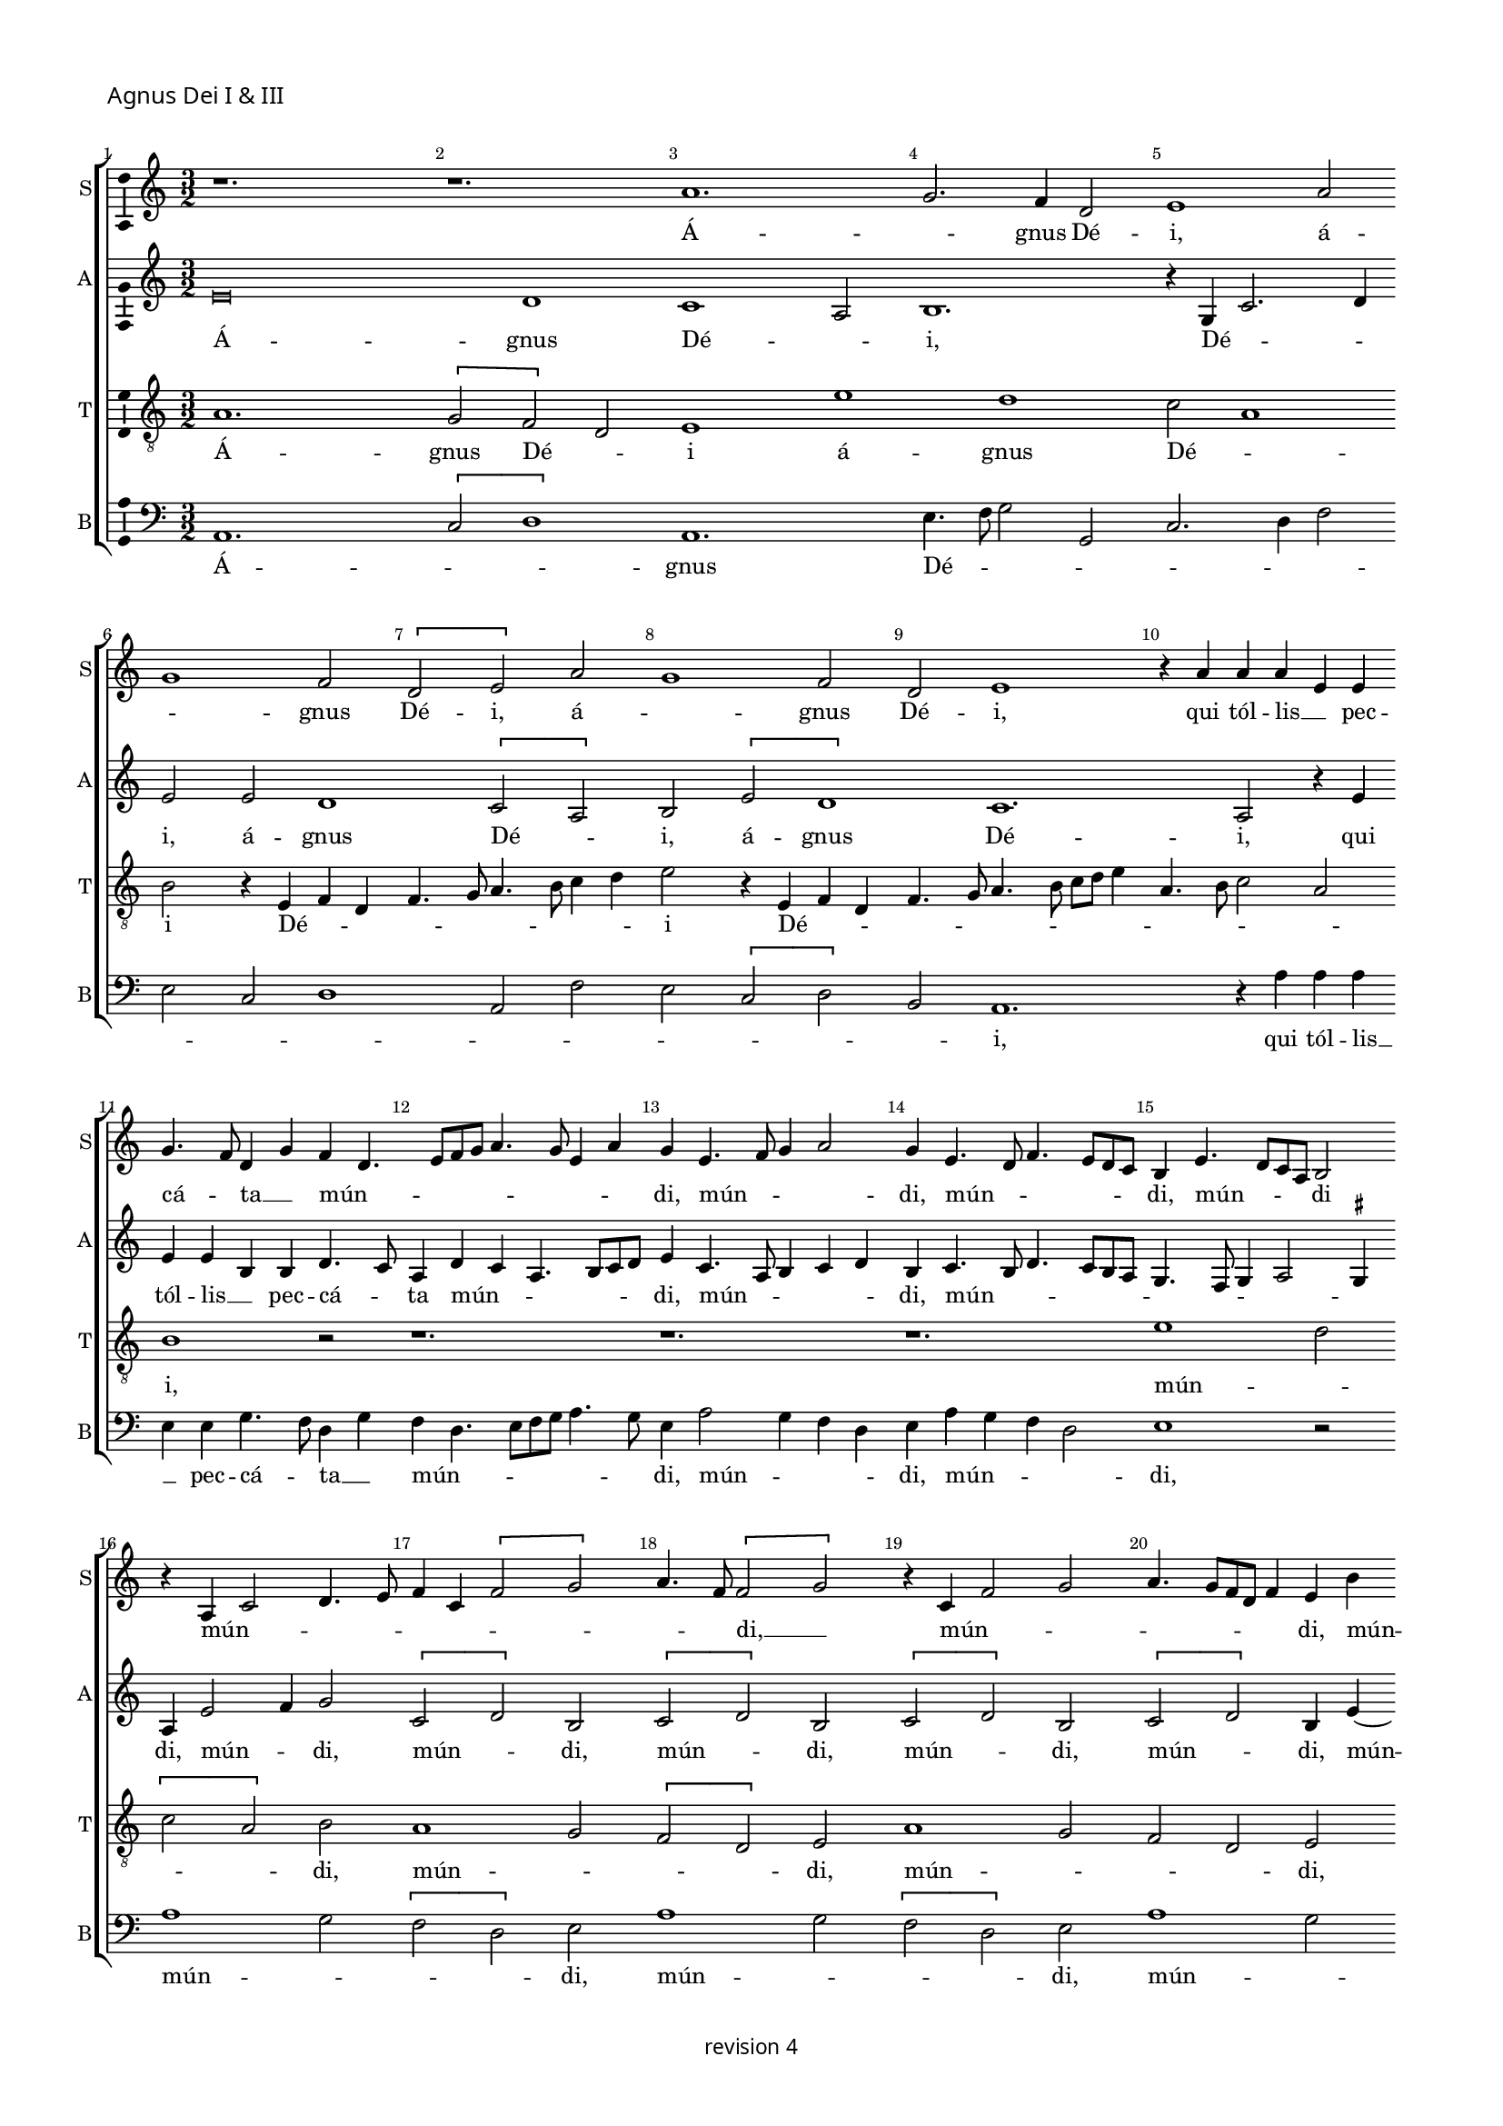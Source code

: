 % CPDL # 
% Copyright ©2018 Peter Hilton - https://github.com/hilton

\version "2.18.2"
revision = "4"
\pointAndClickOff

#(set-global-staff-size 15.0)

\paper {
	#(define fonts (make-pango-font-tree "Century Schoolbook L" "Source Sans Pro" "Luxi Mono" (/ 15 20)))
	annotate-spacing = ##f
	two-sided = ##t
	top-margin = 8\mm
	bottom-margin = 10\mm
	inner-margin = 15\mm
	outer-margin = 15\mm
	top-markup-spacing = #'( (basic-distance . 4) )
	markup-system-spacing = #'( (padding . 4) )
	system-system-spacing = #'( (basic-distance . 20) (stretchability . 100) )
	ragged-bottom = ##f
	ragged-last-bottom = ##t
}

year = #(strftime "©%Y" (localtime (current-time)))

\header {
	copyright = \markup \sans {
		\vspace #2
		\column \center-align {
			\line {
				revision \revision
			}
		}
	}
	tagline = ##f
}

\layout {
	indent = #0
  	ragged-right = ##f
  	ragged-last = ##f
	\context {
		\Score
		\override BarNumber #'self-alignment-X = #CENTER
		\override BarNumber #'break-visibility = #'#(#f #t #t)
		\override BarLine #'transparent = ##t
		\remove "Metronome_mark_engraver"
		\override VerticalAxisGroup #'staff-staff-spacing = #'((basic-distance . 10) (stretchability . 100))
	}
	\context {
		\StaffGroup
		\remove "Span_bar_engraver"
	}
	\context {
		\Voice
		\override NoteHead #'style = #'baroque
		\consists "Horizontal_bracket_engraver"
		\consists "Ambitus_engraver"
	}
}

global = {
	\key c \major
	\time 3/2
	\tempo 2 = 56
	\set Staff.midiInstrument = "Choir Aahs"
	\accidentalStyle "forget"
}

showBarLine = { \once \override Score.BarLine #'transparent = ##f }
ficta = { \once \set suggestAccidentals = ##t \override AccidentalSuggestion #'parenthesized = ##f }
singleDigitTime = { \override Staff.TimeSignature.style = #'single-digit }

soprano = \new Voice	{
	\relative c'' {
%    \set Score.currentBarNumber = #105
	  r1. r1. a1. g2. f4 d2 e1 a2 g1 f2 \[ d e \] a g1 f2 d e1 r4 a a a e e g4. f8 d4 g f d4. e8 f g a4. g8 e4 a g e4. f8 g4 a2
	  g4 e4. d8 f4. e8 d c b4 e4. d8 c a b2 \break r4 a
	  c2 d4. e8 f4 c \[ f2 g \] a4. f8 \[ f2 g \] r4 c, f2 g a4. g8 [ f d ] f4 e b' c d4. c8 b a g4 a e b' c d4. c8 b a g1 r4 e g e g4. a8 b2 r4
	  e,4 g e g4. a8 [ b c ] b4. a8 a4 g c4. b8 b4. a8 a4. \ficta gis8 \ficta gis \ficta fis 
		\set Timing.timing = ##f a\breve.
	  \showBarLine \bar "||" \break
		\set Timing.timing = ##t
  }
	\addlyrics {
		Á -- _ gnus Dé -- i, á -- _ gnus Dé -- i, á -- _ gnus Dé -- i,
		qui  tól -- lis __ _  pec -- cá -- _ ta __ _  mún -- _ _ _ _ _ _ _ _ di, mún -- _ _ _ di, mún -- _ _ _ _ _ di,
		mún -- _ _ _ di mún -- _ _ _ _ _ _ _ _ _ di, __ _
		mún -- _ _ _ _ _ _ _ di, mún -- _ _ _ _ _ _ _ di, mún -- _ _ _ _ _ di,
		mi -- _ se -- ré -- _ re 
		mi -- _ se -- ré -- _ _ _ _ _ _ re  nó -- _ _ _ _ _ _ _ bis.
	}
	\addlyrics {
		_ _ _ _ _ _ _ _ _ _ _ _ _ _ _ _ _ _ _ _ _ _ _ _ _ _ _ _ 
		_ _ _ _ _ _ _ _ _ _ _ _ _ _ _ _ _ _ _ _ _ _ _ _ _ _ _ _ 
		_ _ _ _ _ _ _ _ _ _ _ _ _ _ _ _ _ _ _ _ _ _ _ _ _ _ _ _ 
		_ _ _ _
		dó -- _ na  nó -- _ bis 
		dó -- _ na  nó -- _ _ _ _ _ _ bis  pá -- _ _ _ _ _ _ _ cem.
	}
}

alto = \new Voice	{
	\relative c' {
    e\breve d1 c1 a2 b1. r4 g c2. d4 
		e2 e d1 \[ c2 a \] b \[ e d1 \] c1. a2 r4 e' 
		e e b b d4. c8 a4 d c a4. b8 c d e4 c4. a8 b4 c d b c4. b8 d4. c8
	  b a g4. f8  g4 a2 \ficta gis4 a e'2 f4 g2 \[ c, d \] b \[ c d \] b  \[ c d \] b \[ c d \] b4 e4 ~ \break e8 d8 f4. e8 d c b4 c4. d8 e4. d8 f4. e8 d c b2 
	  r4 b c8 [a] c [d] e1 r4 b c8 a c d e2 r4 g g g f d e g g g f d e2 e\breve.
  }
	\addlyrics {
		Á -- gnus Dé -- _ i, Dé -- _ _ 
		i, á -- gnus Dé -- _ i, á -- gnus Dé -- i,
		qui  tól -- lis __ _  pec -- cá -- _ ta  mún -- _ _ _ _ _ di, 
		mún -- _ _ _ _ di, mún -- _ _ _ _ _ _ _ _ _ _ di,
		mún -- _ di, mún -- _ di, mún -- _ di, mún -- _ di, mún -- _ di, 
		mún -- _ _ _ _ _ _ _ _ _ _ _ _ _ _ di, 
		mi -- se -- _ ré -- _ re, mi -- se -- _ ré -- _ re,  
		mi -- se -- ré -- re nó -- bis,  mi -- se -- ré -- re nó -- _ bis.
	}
	\addlyrics {
		_ _ _ _ _ _ _ _ _ _ _ _ _ _ _ _ _ _ _ _ _ _ _ _ _ _ _ _ 
		_ _ _ _ _ _ _ _ _ _ _ _ _ _ _ _ _ _ _ _ _ _ _ _ _ _ _ _ 
		_ _ _ _ _ _ _ _ _ _ _ _ _ _ _ _ _ _ _ _ _ _ _ _ _ _ 
		dó -- na _  nó -- _ bis, dó -- na _  nó -- _ bis, 
		dó -- na  nó -- bis pá -- cem, dó -- na  nó -- bis pá -- _ cem.
	}
}

tenor = \new Voice {
	\relative c' {
	  \clef "treble_8"
    a1. \[ g2 f \] d e1 e' d c2 a1 
		b2 r4 e,4 f d f4. g8 a4. b8 c4 d e2 r4 e,4 f d f4. g8 a4. b8 c d e4 a,4. b8 c2 a
		b1 r2 r1. r1. r1.
	  e1 d2 \[ c a \] b a1 g2 \[ f d \] e a1 g2 f d e r1. r1. r4 e'2 d4 c a b2
	  r4 e2 d4 c a b2 r4 e2 d4. c8 a4 b e2 d4 c a b2 a\breve.
  }
	\addlyrics {
		Á -- gnus Dé -- _ i á -- gnus Dé -- _ 
		i Dé -- _ _ _ _ _ _ _ _ i Dé -- _ _ _ _ _ _ _ _ _ _ _ _ _ 
		i, mún -- _ _ _ di, mún -- _ _ _ di, mún -- _ _ _ di,
		mi -- se -- ré -- _ re  mi -- se -- ré -- _ re nó -- _ _ _ bis, nó -- _ _ _ _ bis.
	}
	\addlyrics {
		_ _ _ _ _ _ _ _ _ _ _ _ _ _ _ _ _ _ _ _ _ _ _ _ _ _ _ _ _ _ _ _ _ _ _ _ _ _ _ _ 
		_ _ _ _ _ _ _ _ _ _ 
		dó -- na nó -- _ bis  dó -- na  nó -- _ bis pá -- _ _ _ cem, pá -- _ _ _ _ cem.
	}

}

bass = \new Voice {
	\relative c {
		\clef bass
    a1. \[ c2 d1 \] a1. e'4. f8 g2 g, c2. d4 f2 e c d1 a2 f' e \[ c2 d \] b2 a1.
    r4 a' a a e e g4. f8 d4 g f d4. e8 f g a4. g8 e4 a2 g4 f d e a g f d2 e1
    r2 a1 g2 \[ f d \] e2 a1 g2 \[ f d \] e2 a1 g2 \[ f d \] e4 a2 g4 f2 d \[ e2 g \] a2 e
    r4 c g'2 a e r4 c g'4. f8 d4 f e c g'4. f8 d4 f e2 a,\breve.
  }
	\addlyrics {
		Á -- _ _ gnus Dé -- _ _ _ _ _ _ _ _ _ _ _ _ _ _ _ i,
		qui  tól -- lis __ _  pec -- cá -- _ ta __ _  mún -- _ _ _ _ _ _ di,
		mún -- _ _ _ di, mún -- _ _ _ di, mún -- _ _ _ di, mún -- _ _ _ di, mún -- _ _ _ di, 
		mún -- _ _ _ _ _ _ di, 
		mi -- se -- ré -- re, mi -- _ se -- ré -- re nó -- bis, mi -- se -- ré -- re nó -- bis. 
	}
	\addlyrics {
		_ _ _ _ _ _ _ _ _ _ _ _ _ _ _ _ _ _ _ _ _ _ _ _ _ _ _ _ 
		_ _ _ _ _ _ _ _ _ _ _ _ _ _ _ _ _ _ _ _ _ _ _ _ _ _ _ _ 
		_ _ _ _ _ _ _ _ _ _ _ _ _ _ _  
		dó -- na nó -- bis, dó -- _ na nó -- bis pá -- cem, dó -- na nó -- bis pá -- cem.
	}
}


\score {
	\transpose c c {
		\new StaffGroup <<
 			\set Score.proportionalNotationDuration = #(ly:make-moment 1 7)
			\set Score.barNumberVisibility = #all-bar-numbers-visible
			\new Staff << \global \soprano \set Staff.instrumentName = #"S" \set Staff.shortInstrumentName = #"S" >>
			\new Staff << \global \alto \set Staff.instrumentName = #"A" \set Staff.shortInstrumentName = #"A" >>
			\new Staff << \global \tenor \set Staff.instrumentName = #"T" \set Staff.shortInstrumentName = #"T" >>
			\new Staff << \global \bass \set Staff.instrumentName = #"B" \set Staff.shortInstrumentName = #"B" >>
		>>
	}
  \header {
		piece = \markup \larger \sans { Agnus Dei I & III }
	}
	\layout { }
	\midi {	}
}

soprano = \new Voice	{
	\relative c'' {
		\set Score.currentBarNumber = #30 \partial 1
	  b1 c2 b4 c4. b8 g4 a b e,2 r g a4 b2 c4 b c2 b8 a g4 c, d f e2 r
	  g2 a4 g a c2 b8 a g2 c, r4 g'a g2  e4 f g2 c4 b a4. g8 g2 f4 e c d2 r4
	  c4 d e 4. c8 d4 e c d e f g2 c,4 d e f g a c, d e f g a b^\markup \flat c 
	  b4. a8 a2 g4 f2 e d4 c b2^\markup \flat a4 d c f e a g c4. b8 a2 \ficta gis4 \set Timing.timing = ##f a\breve
	  \showBarLine \bar "||" \set Timing.timing = ##t
  }
	\addlyrics {
		Á -- gnus __ _ Dé -- _ _ _ _ i %Á -- gnus Dé -- _ _ _ _ _ _ _ _ _ i
		qui __ _ _ _ _ tól -- _ _ _ _ _ _ lis  pec -- cá -- _ ta  mún -- _ _ _ di
		mún -- _ _ _ _ _ _ _ _ _ _ _ _ _ di
		mi -- se -- ré -- _ _ _ _ _ _ _ re  
		nó -- _ _ _ bis, __ _  nó -- _ _ _ bis, __ _
		mi -- se -- ré -- _ _ _ _ re nó -- _ _ bis,
		mi -- _ se -- _ ré -- re nó -- _ _ _ bis.
	}
}

alto = \new Voice	{
	\relative c' {
	  e\breve ~ e2 d2 c2. a4 b2 r2 e\breve d2 c2. a4 b2 r4 e d c a2 b4 e4. d8 c4 a b r
	  e4. d8 c4 a b e2 d4 c a b e d4. c8 a4 b2 e d4 c a b r e d c a b
	  e2 d4 c a b r e d c a b r e2 d4 c a b e2 d4 c a b e2 d4 c8 a b4 e d c a
	  \tuplet 3/2 { b4 e4. d8 } \tuplet 3/2 { d2 c4 } \tuplet 3/2 { a b2 } a\breve
  }
	\addlyrics {
		Á -- gnus Dé -- _ i
		qui __ _ tól -- _ lis  pec -- _ _ cá -- ta  mún -- _ _ _ di
		mún -- _ _ _ di, mún -- _ _ _ di, __ _  mún -- _ _ di, 
		mi -- _ se -- ré -- re  mi -- se -- ré -- _ re	mi -- se -- ré -- _ re
		nó -- _ _ _ bis nó -- _ _ _ bis  nó -- _ _ _ bis nó -- _ _ _ bis  nó -- _ _ _ bis
		nó -- _ _ _ _ _ bis.
	}
}

\score {
	\transpose c c {
		\new StaffGroup <<
 			\set Score.proportionalNotationDuration = #(ly:make-moment 1 7)
			\set Score.barNumberVisibility = #all-bar-numbers-visible
			\new Staff << \global \soprano \set Staff.instrumentName = #"S" \set Staff.shortInstrumentName = #"S" >>
			\new Staff << \global \alto \set Staff.instrumentName = #"A" \set Staff.shortInstrumentName = #"A" >>
		>>
	}
	\header {
		piece = \markup \larger \sans { \vspace #1 Agnus Dei II }
	}
	\layout { }
	\midi {	}
}
